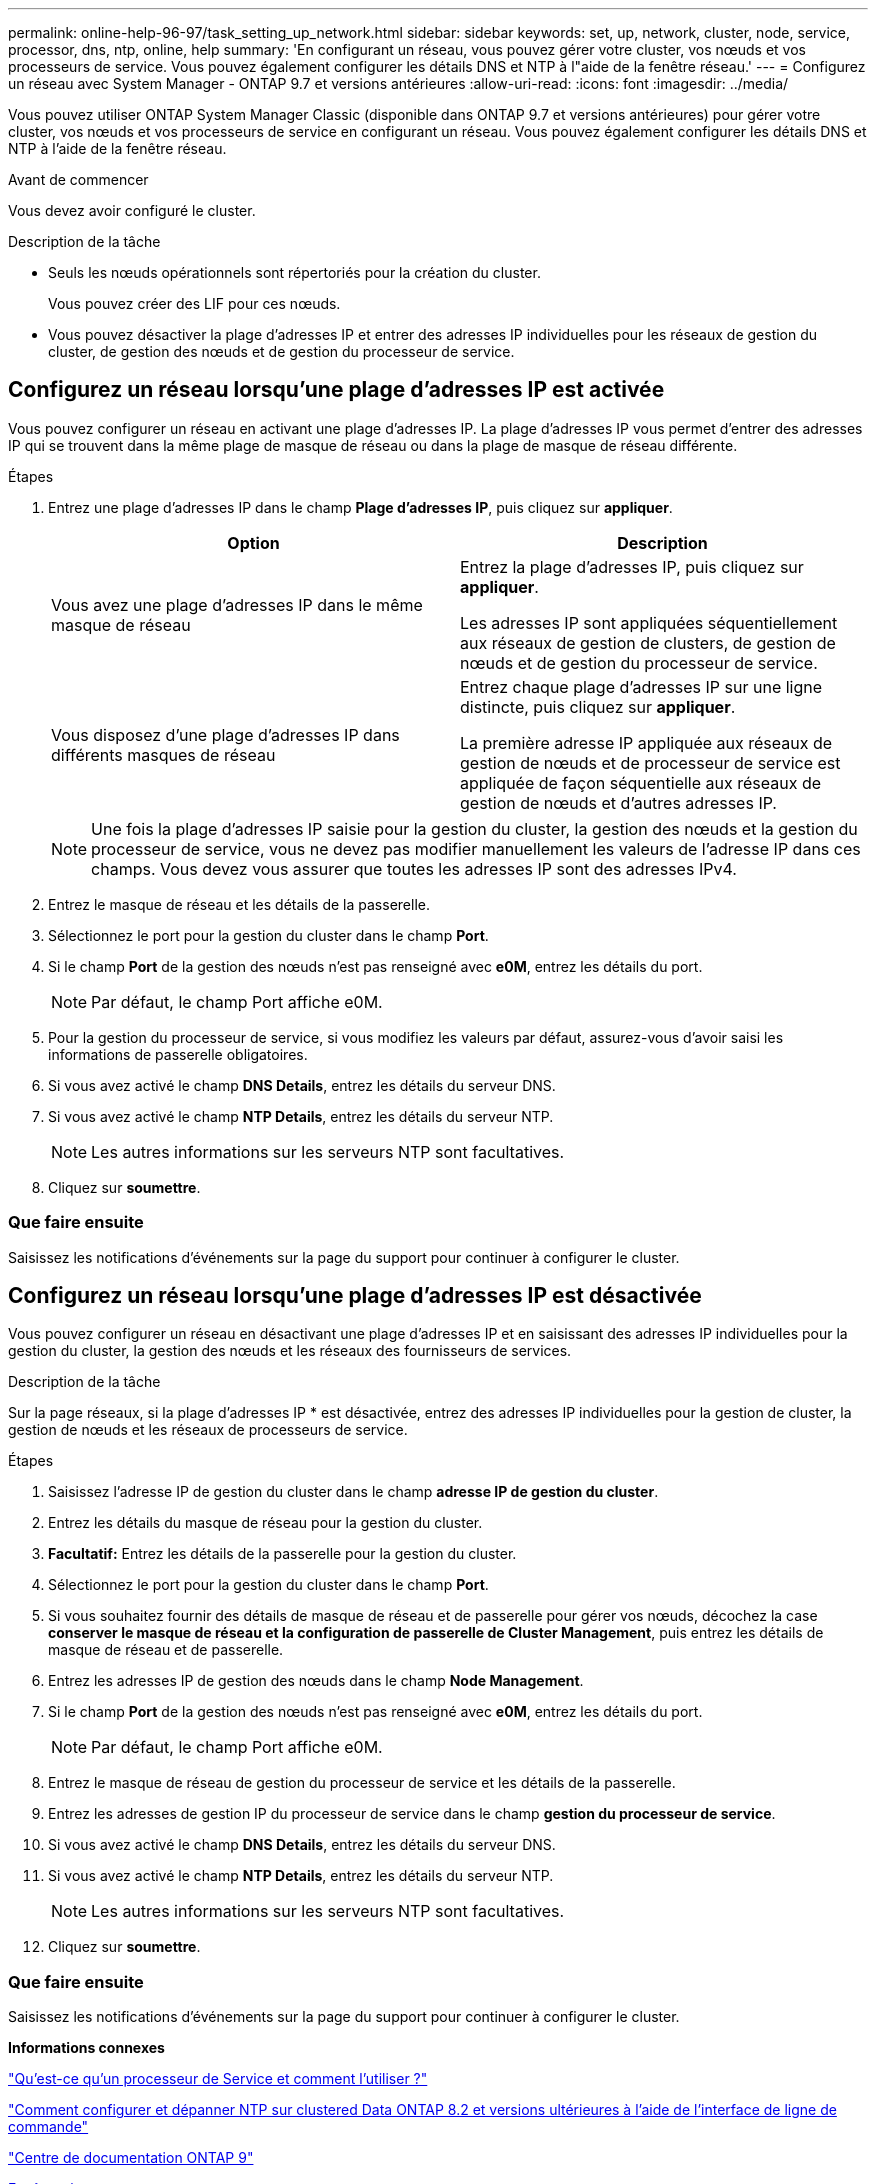 ---
permalink: online-help-96-97/task_setting_up_network.html 
sidebar: sidebar 
keywords: set, up, network, cluster, node, service, processor, dns, ntp, online, help 
summary: 'En configurant un réseau, vous pouvez gérer votre cluster, vos nœuds et vos processeurs de service. Vous pouvez également configurer les détails DNS et NTP à l"aide de la fenêtre réseau.' 
---
= Configurez un réseau avec System Manager - ONTAP 9.7 et versions antérieures
:allow-uri-read: 
:icons: font
:imagesdir: ../media/


[role="lead"]
Vous pouvez utiliser ONTAP System Manager Classic (disponible dans ONTAP 9.7 et versions antérieures) pour gérer votre cluster, vos nœuds et vos processeurs de service en configurant un réseau. Vous pouvez également configurer les détails DNS et NTP à l'aide de la fenêtre réseau.

.Avant de commencer
Vous devez avoir configuré le cluster.

.Description de la tâche
* Seuls les nœuds opérationnels sont répertoriés pour la création du cluster.
+
Vous pouvez créer des LIF pour ces nœuds.

* Vous pouvez désactiver la plage d'adresses IP et entrer des adresses IP individuelles pour les réseaux de gestion du cluster, de gestion des nœuds et de gestion du processeur de service.




== Configurez un réseau lorsqu'une plage d'adresses IP est activée

Vous pouvez configurer un réseau en activant une plage d'adresses IP. La plage d'adresses IP vous permet d'entrer des adresses IP qui se trouvent dans la même plage de masque de réseau ou dans la plage de masque de réseau différente.

.Étapes
. Entrez une plage d'adresses IP dans le champ *Plage d'adresses IP*, puis cliquez sur *appliquer*.
+
|===
| Option | Description 


 a| 
Vous avez une plage d'adresses IP dans le même masque de réseau
 a| 
Entrez la plage d'adresses IP, puis cliquez sur *appliquer*.

Les adresses IP sont appliquées séquentiellement aux réseaux de gestion de clusters, de gestion de nœuds et de gestion du processeur de service.



 a| 
Vous disposez d'une plage d'adresses IP dans différents masques de réseau
 a| 
Entrez chaque plage d'adresses IP sur une ligne distincte, puis cliquez sur *appliquer*.

La première adresse IP appliquée aux réseaux de gestion de nœuds et de processeur de service est appliquée de façon séquentielle aux réseaux de gestion de nœuds et d'autres adresses IP.

|===
+
[NOTE]
====
Une fois la plage d'adresses IP saisie pour la gestion du cluster, la gestion des nœuds et la gestion du processeur de service, vous ne devez pas modifier manuellement les valeurs de l'adresse IP dans ces champs. Vous devez vous assurer que toutes les adresses IP sont des adresses IPv4.

====
. Entrez le masque de réseau et les détails de la passerelle.
. Sélectionnez le port pour la gestion du cluster dans le champ *Port*.
. Si le champ *Port* de la gestion des nœuds n'est pas renseigné avec *e0M*, entrez les détails du port.
+
[NOTE]
====
Par défaut, le champ Port affiche e0M.

====
. Pour la gestion du processeur de service, si vous modifiez les valeurs par défaut, assurez-vous d'avoir saisi les informations de passerelle obligatoires.
. Si vous avez activé le champ *DNS Details*, entrez les détails du serveur DNS.
. Si vous avez activé le champ *NTP Details*, entrez les détails du serveur NTP.
+
[NOTE]
====
Les autres informations sur les serveurs NTP sont facultatives.

====
. Cliquez sur *soumettre*.




=== Que faire ensuite

Saisissez les notifications d'événements sur la page du support pour continuer à configurer le cluster.



== Configurez un réseau lorsqu'une plage d'adresses IP est désactivée

Vous pouvez configurer un réseau en désactivant une plage d'adresses IP et en saisissant des adresses IP individuelles pour la gestion du cluster, la gestion des nœuds et les réseaux des fournisseurs de services.

.Description de la tâche
Sur la page réseaux, si la plage d'adresses IP * est désactivée, entrez des adresses IP individuelles pour la gestion de cluster, la gestion de nœuds et les réseaux de processeurs de service.

.Étapes
. Saisissez l'adresse IP de gestion du cluster dans le champ *adresse IP de gestion du cluster*.
. Entrez les détails du masque de réseau pour la gestion du cluster.
. *Facultatif:* Entrez les détails de la passerelle pour la gestion du cluster.
. Sélectionnez le port pour la gestion du cluster dans le champ *Port*.
. Si vous souhaitez fournir des détails de masque de réseau et de passerelle pour gérer vos nœuds, décochez la case *conserver le masque de réseau et la configuration de passerelle de Cluster Management*, puis entrez les détails de masque de réseau et de passerelle.
. Entrez les adresses IP de gestion des nœuds dans le champ *Node Management*.
. Si le champ *Port* de la gestion des nœuds n'est pas renseigné avec *e0M*, entrez les détails du port.
+
[NOTE]
====
Par défaut, le champ Port affiche e0M.

====
. Entrez le masque de réseau de gestion du processeur de service et les détails de la passerelle.
. Entrez les adresses de gestion IP du processeur de service dans le champ *gestion du processeur de service*.
. Si vous avez activé le champ *DNS Details*, entrez les détails du serveur DNS.
. Si vous avez activé le champ *NTP Details*, entrez les détails du serveur NTP.
+
[NOTE]
====
Les autres informations sur les serveurs NTP sont facultatives.

====
. Cliquez sur *soumettre*.




=== Que faire ensuite

Saisissez les notifications d'événements sur la page du support pour continuer à configurer le cluster.

*Informations connexes*

https://kb.netapp.com/Advice_and_Troubleshooting/Data_Storage_Systems/FAS_Systems/What_is_a_Service_Processor_and_how_do_I_use_it%3F["Qu'est-ce qu'un processeur de Service et comment l'utiliser ?"]

https://kb.netapp.com/Advice_and_Troubleshooting/Data_Storage_Software/ONTAP_OS/How_to_configure_and_troubleshoot_NTP_on_clustered_Data_ONTAP_8.2_and_later_using_CLI["Comment configurer et dépanner NTP sur clustered Data ONTAP 8.2 et versions ultérieures à l'aide de l'interface de ligne de commande"]

https://docs.netapp.com/ontap-9/index.jsp["Centre de documentation ONTAP 9"]

xref:reference_network_window.adoc[Fenêtre réseau]

xref:reference_configuration_updates_window.adoc[Fenêtre mises à jour de la configuration]

xref:reference_date_time_window.adoc[Fenêtre de date et d'heure]

xref:reference_service_processors_window.adoc[La fenêtre processeurs de service]
